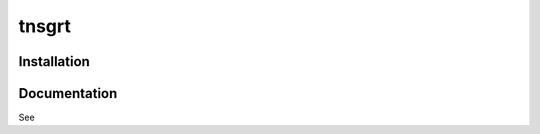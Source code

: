 ======
tnsgrt
======

Installation
------------

.. code-block::
    pip install tnsgrt

Documentation
-------------

See